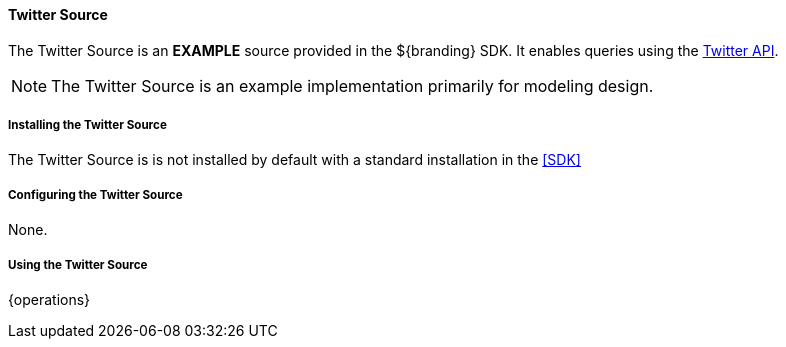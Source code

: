 ==== Twitter Source

The Twitter Source is an *EXAMPLE* source provided in the ${branding} SDK. It enables queries using the http://twitter.com/[Twitter API].

[NOTE]
====
The Twitter Source is an example implementation primarily for modeling design.
====

===== Installing the Twitter Source

The Twitter Source is is not installed by default with a standard installation in the <<SDK>>

===== Configuring the Twitter Source

None.

===== Using the Twitter Source

{operations}

